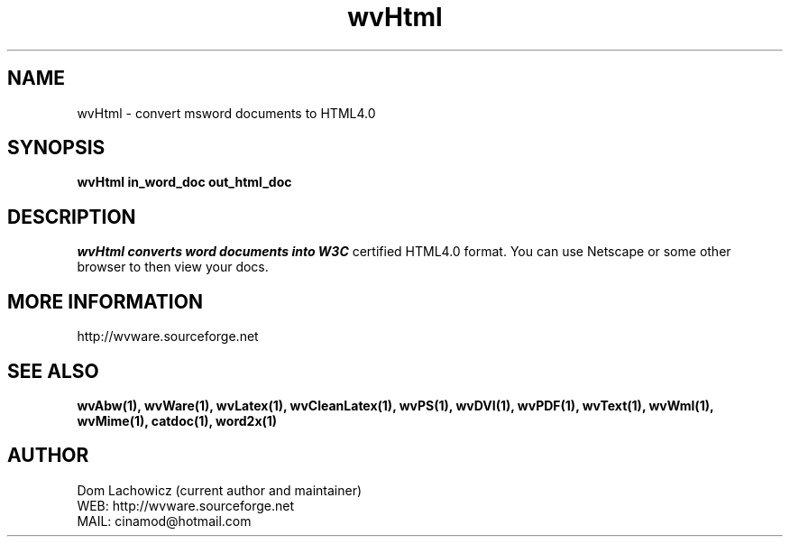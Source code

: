 .PU
.TH wvHtml 1 
.SH NAME
wvHtml \- convert msword documents to HTML4.0 
.SH SYNOPSIS
.ll +8
.B wvHtml in_word_doc out_html_doc
.ll -8
.br
.SH DESCRIPTION
.I wvHtml converts word documents into W3C
certified HTML4.0 format. You can use Netscape
or some other browser to then view your docs. 
.SH MORE INFORMATION
http://wvware.sourceforge.net
.SH "SEE ALSO"
.BR wvAbw(1),
.BR wvWare(1),
.BR wvLatex(1),
.BR wvCleanLatex(1),
.BR wvPS(1),
.BR wvDVI(1),
.BR wvPDF(1),
.BR wvText(1),
.BR wvWml(1),
.BR wvMime(1),
.BR catdoc(1), 
.BR word2x(1)
.SH "AUTHOR"
 Dom Lachowicz (current author and maintainer) 
 WEB: http://wvware.sourceforge.net
 MAIL: cinamod@hotmail.com
